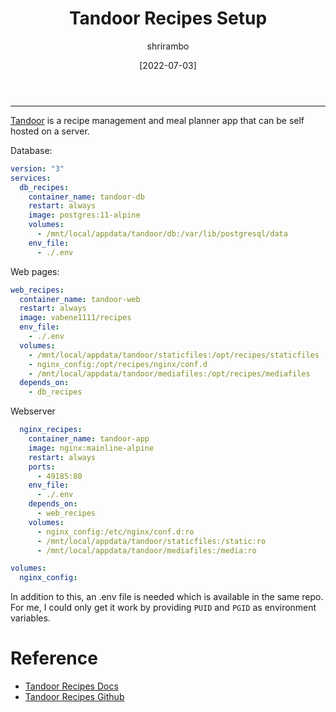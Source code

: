 #+TITLE: Tandoor Recipes Setup
#+AUTHOR: shrirambo
#+DATE: [2022-07-03]
#+OPTIONS: tex:t toc:nil

------
[[https://docs.tandoor.dev][Tandoor]] is a recipe management and meal planner app that can be self hosted on a server. 

Database:
#+BEGIN_SRC yaml :tangle docker-compose.yml
version: "3"
services:
  db_recipes:
    container_name: tandoor-db
    restart: always
    image: postgres:11-alpine
    volumes:
      - /mnt/local/appdata/tandoor/db:/var/lib/postgresql/data
    env_file:
      - ./.env
#+END_SRC

Web pages:
#+BEGIN_SRC yaml :tangle docker-compose.yml
  web_recipes:
    container_name: tandoor-web
    restart: always
    image: vabene1111/recipes
    env_file:
      - ./.env
    volumes:
      - /mnt/local/appdata/tandoor/staticfiles:/opt/recipes/staticfiles
      - nginx_config:/opt/recipes/nginx/conf.d
      - /mnt/local/appdata/tandoor/mediafiles:/opt/recipes/mediafiles
    depends_on:
      - db_recipes
#+END_SRC

Webserver 
#+BEGIN_SRC yaml :tangle docker-compose.yml
  nginx_recipes:
    container_name: tandoor-app
    image: nginx:mainline-alpine
    restart: always
    ports:
      - 49185:80
    env_file:
      - ./.env
    depends_on:
      - web_recipes
    volumes:
      - nginx_config:/etc/nginx/conf.d:ro
      - /mnt/local/appdata/tandoor/staticfiles:/static:ro
      - /mnt/local/appdata/tandoor/mediafiles:/media:ro
      
volumes:
  nginx_config:
#+END_SRC

In addition to this, an .env file is needed which is available in the same repo. For me, I could only get it work by providing ~PUID~ and ~PGID~ as environment variables.

* Reference
+ [[https://docs.tandoor.dev][Tandoor Recipes Docs]]
+ [[https://github.com/TandoorRecipes/recipes][Tandoor Recipes Github]]
